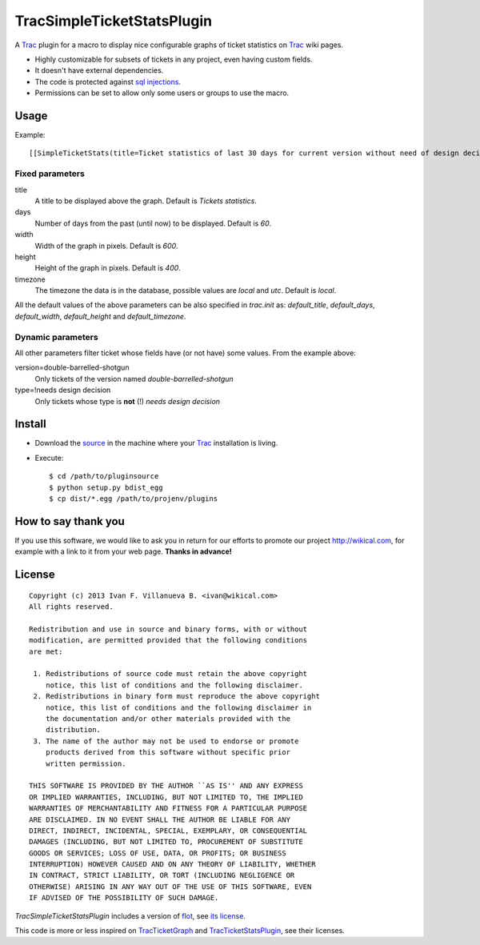 
TracSimpleTicketStatsPlugin
===========================

A Trac_ plugin for a macro to display nice configurable graphs of ticket
statistics on Trac_ wiki pages.


- Highly customizable for subsets of tickets in any project, even having custom fields.
- It doesn't have external dependencies.
- The code is protected against `sql injections`__.
- Permissions can be set to allow only some users or groups to use the macro.

__ http://en.wikipedia.org/wiki/Sql_injections


Usage
-----

Example::

    [[SimpleTicketStats(title=Ticket statistics of last 30 days for current version without need of design decision, days=30, width=600, height=400, version=double-barrelled-shotgun, type=!needs design decision)]]

.. image:: TracSimpleTicketStatsPlugin.png


Fixed parameters
~~~~~~~~~~~~~~~~

title
  A title to be displayed above the graph. Default is `Tickets statistics`.

days
  Number of days from the past (until now) to be displayed. Default is `60`.

width
  Width of the graph in pixels. Default is `600`.

height
  Height of the graph in pixels. Default is `400`.

timezone
  The timezone the data is in the database, possible values are `local` and
  `utc`. Default is `local`.

All the default values of the above parameters can be also specified in
`trac.init` as: `default_title`, `default_days`, `default_width`,
`default_height` and `default_timezone`.


Dynamic parameters
~~~~~~~~~~~~~~~~~~

All other parameters filter ticket whose fields have (or not have) some values. From the example
above:

version=double-barrelled-shotgun
  Only tickets of the version named `double-barrelled-shotgun`

type=!needs design decision
  Only tickets whose type is **not** (!) `needs design decision`


Install
-------

- Download the source__ in the machine where your Trac_ installation is living.
- Execute::

    $ cd /path/to/pluginsource
    $ python setup.py bdist_egg
    $ cp dist/*.egg /path/to/projenv/plugins

__ http://github.com/wikical/TracSimpleTicketStatsPlugin


How to say thank you
--------------------

If you use this software, we would like to ask you in return for our efforts
to promote our project `http://wikical.com`__, for example with a link to it
from your web page. **Thanks in advance!**

__ http://wikical.com


License
-------

::

    Copyright (c) 2013 Ivan F. Villanueva B. <ivan@wikical.com>
    All rights reserved.

    Redistribution and use in source and binary forms, with or without
    modification, are permitted provided that the following conditions
    are met:

     1. Redistributions of source code must retain the above copyright
        notice, this list of conditions and the following disclaimer.
     2. Redistributions in binary form must reproduce the above copyright
        notice, this list of conditions and the following disclaimer in
        the documentation and/or other materials provided with the
        distribution.
     3. The name of the author may not be used to endorse or promote
        products derived from this software without specific prior
        written permission.

    THIS SOFTWARE IS PROVIDED BY THE AUTHOR ``AS IS'' AND ANY EXPRESS
    OR IMPLIED WARRANTIES, INCLUDING, BUT NOT LIMITED TO, THE IMPLIED
    WARRANTIES OF MERCHANTABILITY AND FITNESS FOR A PARTICULAR PURPOSE
    ARE DISCLAIMED. IN NO EVENT SHALL THE AUTHOR BE LIABLE FOR ANY
    DIRECT, INDIRECT, INCIDENTAL, SPECIAL, EXEMPLARY, OR CONSEQUENTIAL
    DAMAGES (INCLUDING, BUT NOT LIMITED TO, PROCUREMENT OF SUBSTITUTE
    GOODS OR SERVICES; LOSS OF USE, DATA, OR PROFITS; OR BUSINESS
    INTERRUPTION) HOWEVER CAUSED AND ON ANY THEORY OF LIABILITY, WHETHER
    IN CONTRACT, STRICT LIABILITY, OR TORT (INCLUDING NEGLIGENCE OR
    OTHERWISE) ARISING IN ANY WAY OUT OF THE USE OF THIS SOFTWARE, EVEN
    IF ADVISED OF THE POSSIBILITY OF SUCH DAMAGE.


`TracSimpleTicketStatsPlugin` includes a version of flot__, see `its
license`__.

__ https://github.com/flot/flot
__ https://github.com/flot/flot/blob/master/LICENSE.txt


This code is more or less inspired on TracTicketGraph__ and
TracTicketStatsPlugin__, see their licenses.

__ https://github.com/csnover/TracTicketGraph
__ http://trac-hacks.org/wiki/TracTicketStatsPlugin


.. _Trac: http://trac.edgewall.org/
